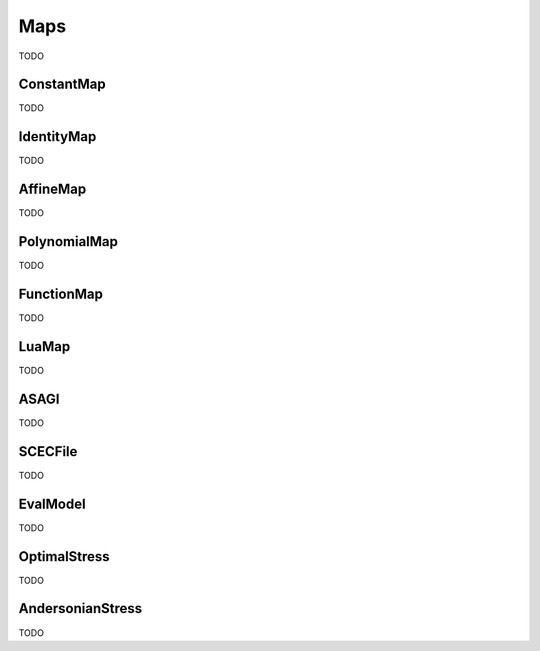 Maps
====

TODO

ConstantMap
-----------

TODO

IdentityMap
-----------

TODO

AffineMap
---------

TODO

PolynomialMap
-------------

TODO

FunctionMap
-----------

TODO

LuaMap
------

TODO

ASAGI
-----

TODO

SCECFile
--------

TODO

EvalModel
---------

TODO

OptimalStress
-------------

TODO

AndersonianStress
-----------------

TODO
